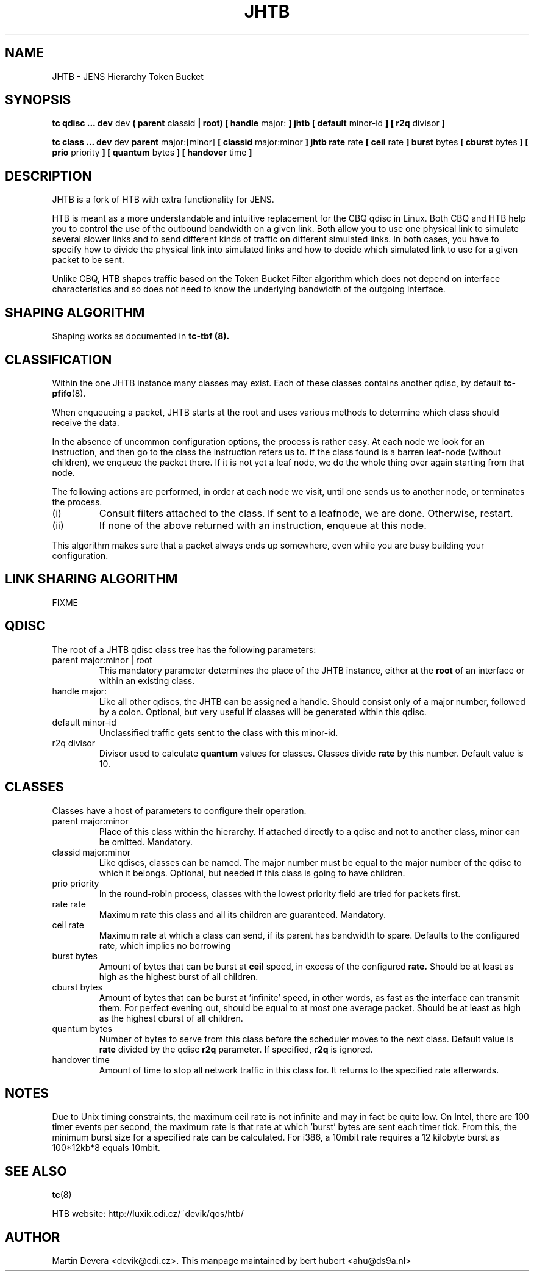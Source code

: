 .TH JHTB 8 "10 January 2002" "iproute2" "Linux"
.SH NAME
JHTB \- JENS Hierarchy Token Bucket
.SH SYNOPSIS
.B tc qdisc ... dev
dev
.B  ( parent
classid
.B | root) [ handle
major:
.B ] jhtb [ default
minor-id
.B ] [ r2q
divisor
.B ]

.B tc class ... dev
dev
.B parent
major:[minor]
.B [ classid
major:minor
.B ] jhtb rate
rate
.B [ ceil
rate
.B ] burst
bytes
.B [ cburst
bytes
.B ] [ prio
priority
.B ] [ quantum
bytes
.B ] [ handover
time
.B ]

.SH DESCRIPTION
JHTB is a fork of HTB with extra functionality for JENS.

HTB is meant as a more understandable and intuitive replacement for
the CBQ qdisc in Linux. Both CBQ and HTB help you to control the use
of the outbound bandwidth on a given link. Both allow you to use one
physical link to simulate several slower links and to send different
kinds of traffic on different simulated links. In both cases, you have
to specify how to divide the physical link into simulated links and
how to decide which simulated link to use for a given packet to be sent.

Unlike CBQ, HTB shapes traffic based on the Token Bucket Filter algorithm
which does not depend on interface characteristics and so does not need to
know the underlying bandwidth of the outgoing interface.

.SH SHAPING ALGORITHM
Shaping works as documented in
.B tc-tbf (8).

.SH CLASSIFICATION
Within the one JHTB instance many classes may exist. Each of these classes
contains another qdisc, by default
.BR tc-pfifo (8).

When enqueueing a packet, JHTB starts at the root and uses various methods to
determine which class should receive the data.

In the absence of uncommon configuration options, the process is rather easy.
At each node we look for an instruction, and then go to the class the
instruction refers us to. If the class found is a barren leaf-node (without
children), we enqueue the packet there. If it is not yet a leaf node, we do
the whole thing over again starting from that node.

The following actions are performed, in order at each node we visit, until one
sends us to another node, or terminates the process.
.TP
(i)
Consult filters attached to the class. If sent to a leafnode, we are done.
Otherwise, restart.
.TP
(ii)
If none of the above returned with an instruction, enqueue at this node.
.P
This algorithm makes sure that a packet always ends up somewhere, even while
you are busy building your configuration.

.SH LINK SHARING ALGORITHM
FIXME

.SH QDISC
The root of a JHTB qdisc class tree has the following parameters:

.TP
parent major:minor | root
This mandatory parameter determines the place of the JHTB instance, either at the
.B root
of an interface or within an existing class.
.TP
handle major:
Like all other qdiscs, the JHTB can be assigned a handle. Should consist only
of a major number, followed by a colon. Optional, but very useful if classes
will be generated within this qdisc.
.TP
default minor-id
Unclassified traffic gets sent to the class with this minor-id.
.TP
r2q divisor
Divisor used to calculate
.B quantum
values for classes.  Classes divide
.B rate
by this number.  Default value is 10.

.SH CLASSES
Classes have a host of parameters to configure their operation.

.TP
parent major:minor
Place of this class within the hierarchy. If attached directly to a qdisc
and not to another class, minor can be omitted. Mandatory.
.TP
classid major:minor
Like qdiscs, classes can be named. The major number must be equal to the
major number of the qdisc to which it belongs. Optional, but needed if this
class is going to have children.
.TP
prio priority
In the round-robin process, classes with the lowest priority field are tried
for packets first.

.TP
rate rate
Maximum rate this class and all its children are guaranteed. Mandatory.

.TP
ceil rate
Maximum rate at which a class can send, if its parent has bandwidth to spare.
Defaults to the configured rate, which implies no borrowing

.TP
burst bytes
Amount of bytes that can be burst at
.B ceil
speed, in excess of the configured
.B rate.
Should be at least as high as the highest burst of all children.

.TP
cburst bytes
Amount of bytes that can be burst at 'infinite' speed, in other words, as fast
as the interface can transmit them. For perfect evening out, should be equal to at most one average
packet. Should be at least as high as the highest cburst of all children.

.TP
quantum bytes
Number of bytes to serve from this class before the scheduler moves to the next class.
Default value is
.B rate
divided by the qdisc
.B r2q
parameter.  If specified,
.B r2q
is ignored.

.TP
handover time
Amount of time to stop all network traffic in this class for.
It returns to the specified rate afterwards.

.SH NOTES
Due to Unix timing constraints, the maximum ceil rate is not infinite and may in fact be quite low. On Intel,
there are 100 timer events per second, the maximum rate is that rate at which 'burst' bytes are sent each timer tick.
From this, the minimum burst size for a specified rate can be calculated. For i386, a 10mbit rate requires a 12 kilobyte
burst as 100*12kb*8 equals 10mbit.

.SH SEE ALSO
.BR tc (8)
.P
HTB website: http://luxik.cdi.cz/~devik/qos/htb/
.SH AUTHOR
Martin Devera <devik@cdi.cz>. This manpage maintained by bert hubert <ahu@ds9a.nl>
